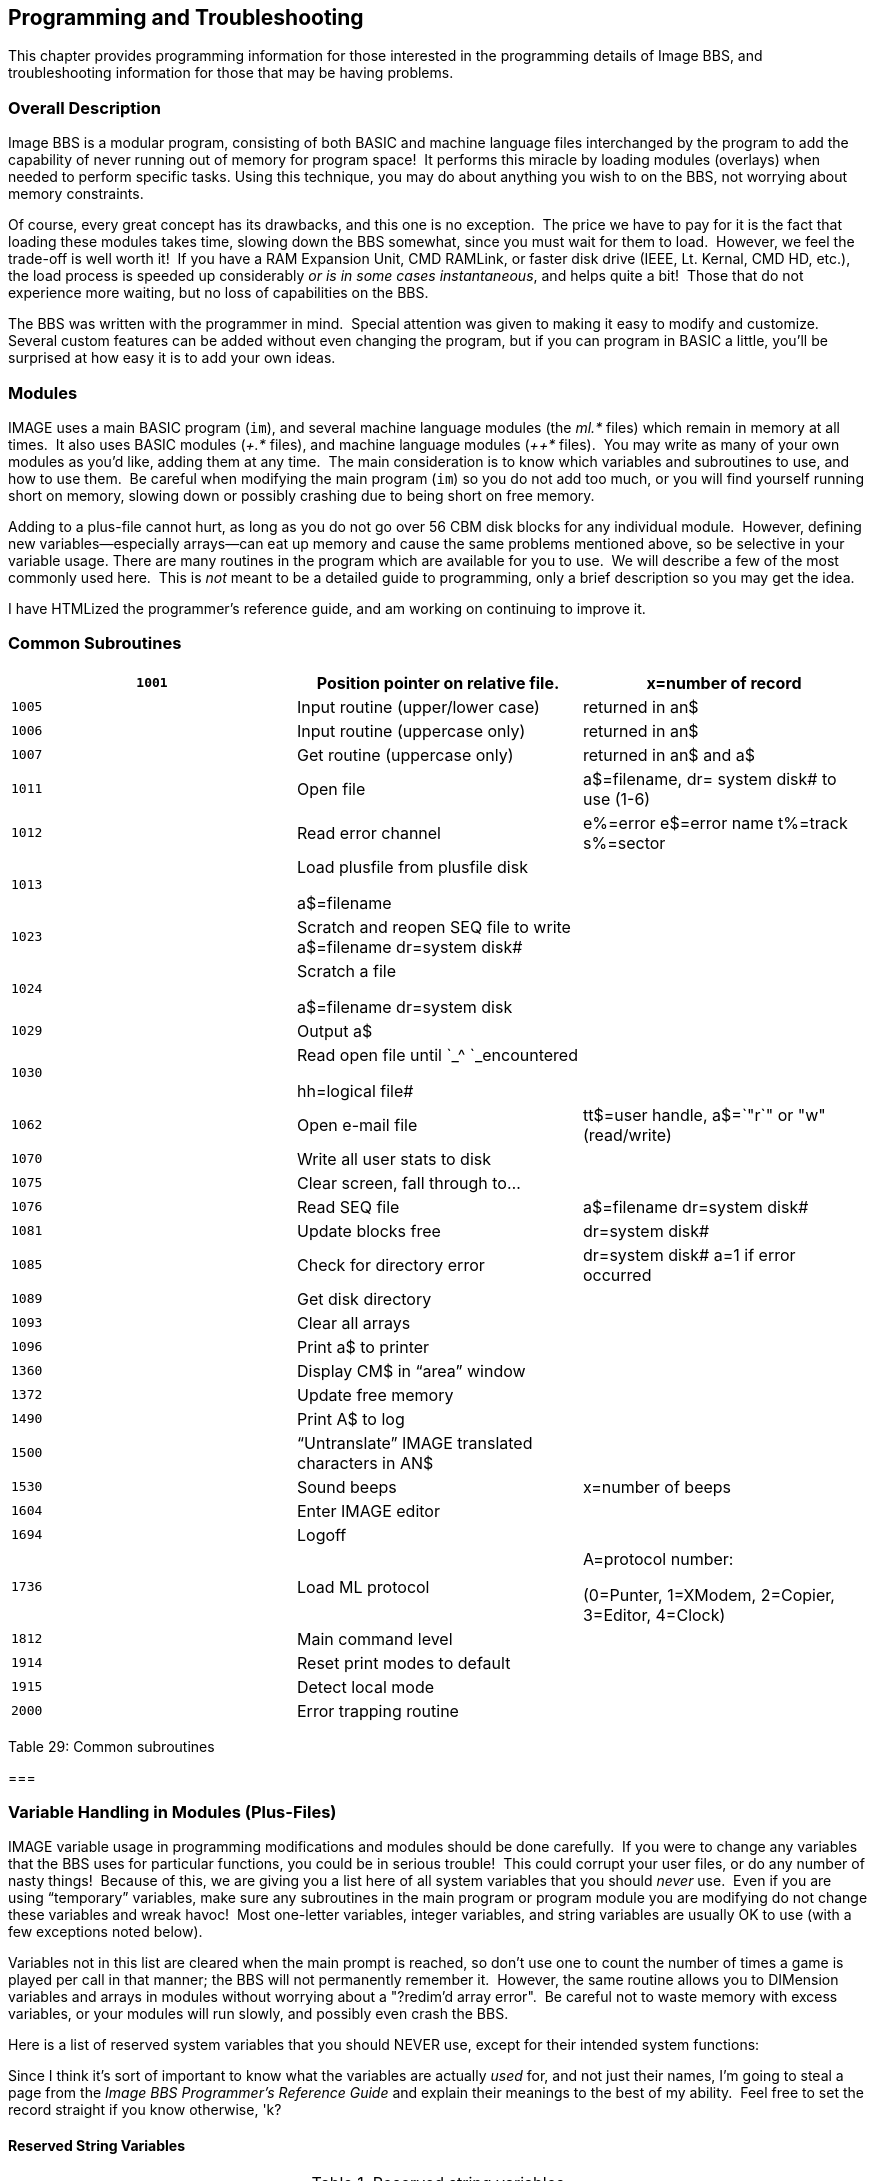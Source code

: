 == Programming and Troubleshooting

This chapter provides programming information for those interested in
the programming details of Image BBS, and troubleshooting information for those that may be having problems.

=== Overall Description

Image BBS is a modular program, consisting of both BASIC and machine
language files interchanged by the program to add the capability of
never running out of memory for program space!  It performs this miracle by loading modules (overlays) when needed to perform specific tasks.
Using this technique, you may do about anything you wish to on the BBS, not worrying about memory constraints.

Of course, every great concept has its drawbacks, and this one is no exception.  The price we have to pay for it is the fact that loading
these modules takes time, slowing down the BBS somewhat, since you must wait for them to load.  However, we feel the trade-off is well worth
it!  If you have a RAM Expansion Unit, CMD RAMLink, or faster disk drive (IEEE, Lt. Kernal, CMD HD, etc.), the load process is speeded up
considerably _or is in some cases instantaneous_, and helps quite a
bit!  Those that do not experience more waiting, but no loss of capabilities on the BBS.

The BBS was written with the programmer in mind.  Special attention was given to making it easy to modify and customize.  Several custom
features can be added without even changing the program, but if you can
program in BASIC a little, you'll be surprised at how easy it is to add your own ideas.

=== Modules

IMAGE uses a main BASIC program (`im`), and several machine language modules (the _ml.*_ files) which remain in memory at all times.  It also uses BASIC modules (_+.*_ files), and machine language modules (_++*_ files).  You may write as many of your own modules as you'd like, adding them at any time.  The main consideration is to know which variables and subroutines to use, and how to use them.  Be careful when modifying the
main program (`im`) so you do not add too much, or you will find
yourself running short on memory, slowing down or possibly crashing due to being short on free memory.

Adding to a plus-file cannot hurt, as long as you do not go over 56 CBM disk blocks for any individual module.  However, defining new
variables—especially arrays—can eat up memory and cause the same problems mentioned above, so be selective in your variable usage.
There are many routines in the program which are available for you to use.  We will describe a few of the most commonly used here.  This is
_not_ meant to be a detailed guide to programming, only a brief description so you may get the idea.

====
I have HTMLized the programmer's reference guide, and am working on continuing to improve it.
====

=== Common Subroutines

[cols=",,",]
|===
|`1001` |Position pointer on relative file. |x=number of record

|`1005` |Input routine (upper/lower case) |returned in an$

|`1006` |Input routine (uppercase only) |returned in an$

|`1007` |Get routine (uppercase only) |returned in an$ and a$

|`1011` |Open file |a$=filename, dr= system disk# to use (1-6)

|`1012` |Read error channel |e%=error e$=error name t%=track s%=sector

|`1013` a|
Load plusfile from plusfile disk

a$=filename

|

|`1023` |Scratch and reopen SEQ file to write +
a$=filename dr=system disk# |

|`1024` a|
Scratch a file

a$=filename dr=system disk

|

|`1029` |Output a$ |

|`1030` a|
Read open file until `_^ `_encountered

hh=logical file#

|

|`1062` |Open e-mail file |tt$=user handle, a$=`"r`" or "w" (read/write)

|`1070` |Write all user stats to disk |

|`1075` |Clear screen, fall through to... |

|`1076` |Read SEQ file |a$=filename dr=system disk#

|`1081` |Update blocks free |dr=system disk#

|`1085` |Check for directory error |dr=system disk# a=1 if error
occurred

|`1089` |Get disk directory |

|`1093` |Clear all arrays |

|`1096` |Print a$ to printer |

|`1360` |Display CM$ in "`area`" window |

|`1372` |Update free memory |

|`1490` |Print A$ to log |

|`1500` |"`Untranslate`" IMAGE translated characters in AN$ |

|`1530` |Sound beeps |x=number of beeps

|`1604` |Enter IMAGE editor |

|`1694` |Logoff |

|`1736` |Load ML protocol a|
A=protocol number:

(0=Punter, 1=XModem, 2=Copier, 3=Editor, 4=Clock)

|`1812` |Main command level |

|`1914` |Reset print modes to default |

|`1915` |Detect local mode |

|`2000` |Error trapping routine |
|===

Table 29: Common subroutines

===

=== Variable Handling in Modules (Plus-Files)

IMAGE variable usage in programming modifications and modules should be done carefully.  If you were to change any variables that the BBS uses
for particular functions, you could be in serious trouble!  This could
corrupt your user files, or do any number of nasty things!  Because of
this, we are giving you a list here of all system variables that you should _never_ use.  Even if you are using "`temporary`" variables, make
sure any subroutines in the main program or program module you are
modifying do not change these variables and wreak havoc!  Most
one-letter variables, integer variables, and string variables are usually OK to use (with a few exceptions noted below).

Variables not in this list are cleared when the main prompt is reached,
so don't use one to count the number of times a game is played per call in that manner; the BBS will not permanently remember it.  However, the
same routine allows you to DIMension variables and arrays in modules without worrying about a "?redim'd array error".  Be careful not to
waste memory with excess variables, or your modules will run slowly, and possibly even crash the BBS.

Here is a list of reserved system variables that you should NEVER use,
except for their intended system functions:

Since I think it's sort of important to know what the variables are
actually _used_ for, and not just their names, I'm going to steal a page
from the _Image BBS Programmer's Reference Guide_ and explain their meanings to the best of my ability.  Feel free to set the record
straight if you know otherwise, 'k?

==== Reserved String Variables

.Reserved string variables
[cols=",",]
|===
|`a$` |Reserved for output to screen and modem.

|`ag$` |Access group name of user currently online. (Also £vm)

|`ak$` |Separator line: " " + ("-" * LL% -2) + R$. (Also £vj)

|`an$` |Last user input. (Also £v7)

|`bn$` |Current name of your BBS. (Also £v5)

|`c1$` |Chat mode entry message.

|`c2$` |Chat mode exit message.

|`c3$` |"Returning To The Editor" message.

|`cc$` |2 character system identifier (Also £vn)

|`cm$` |Current location in AREA window.

|`d1$` |Current time and date information in 11 digit format. (Also £v0)

|`d2$` |Time and date of last logoff, also Library name at entry. (Also
£v8)

|`d3$` |Handle of last user on the system. (Also £v9)

|`d4$` |Current ML protocol in memory. (Also £vl)

|`d5$` |True last call date of user online in 11 digit format. (Also
£vk)

|`d6$` |Logoff time of last user.

|`dd$` |System identifier + user ID number.

|`dr$` |Currently active drive/LU number + ":".

|`ff$` |Real first name of user online.

|`fl$` |15 character string which determines the user's online flags.

|`i1$` |Access level + handle of the sysop.

|`i2$` |Expert flag + phone number + first name + " " + last name of
sysop

|`i3$` |Access group name of sysop

|`ld$` |Last call date of user online in 11 digit format. Used for new message reads.

|`ll$` |Real last name of user online.

|`lt$` |Logon time of user online.

|`na$` |Handle of current user online. (Also £v2)

|`nl$` |Null character [CHR$(0)].

|`nm$` |Last network sort in 11 digit format.

|`p$` |Current prompt text.

|`ph$` |Phone number of current user online. (Also £v4)

|`po$` |Text for system main level prompt.

|`pp$` |System password (change with PC command).

|`pr$` |Name of current plus file in memory.

|`pw$` |Password of current online user.

|`qt$` |Quotation mark [CHR$(34)].

|`r$` |Return [CHR$(13)].

|`rn$` |Real name of user online (FF$ + " " + LL$, also £v3)

|`sy$` |Current subsystem active.

|`ti$` |C= Time-Of-Day clock.

|`u$` |Reserved for command stack.

|`x$` |System drive/LU designators.
|===

==== Reserved Integer Variables

The current reserved integer variables for Image v1.2 are as follows:

[cols=",",]
|===
|`ac%` |Access level (0-9) of user online. (if _ao%<>ac%_, access level
was changed)

|`ao%` |Access level of user at login.

|`co%` |Computer type of user online (1-9)

|`ct%` |Number of calls today by the user online.

|`d1%` |Currently active device number.

|`d2%` |Currently active drive/LU number.

|`d3%` |Currently active drive/LU number.

|`da%` |Number of downloads allowed per call (0=unlimited).

|`dc%` |Number of downloads this call by user online.

|`dv%` |Active device number.

|`i%` |Instant mode flag.

|`kp%` |Last key pressed.

|`ll%` |Line length (38-80) of user online.

|`p1%` |Time allowed during prime time.

|`p2%` |Time that prime time begins.

|`p3%` |Time that prime time ends.

|`pt%` |Prime time flag (1=active).

|`tc%` |Total calls to the system by the user online.

|`tr%` |Time remaining on system, in minutes.
|===

Table 31: Reserved integer variables

==== Reserved Floating Point Variables

The current reserved floating point variables for Image v1.2 are as
follows:

.Reserved floating point variables
[cols=",",]
|===
|`bd` |Total number of CBM blocks downloaded by user online.
|`bu` |Total number of CBM blocks uploaded by user online.
|`ca` |Total number of calls since system start.
|`cn` |Total number of calls since last reboot.
|`cr` |Total credit points of user online.
|`dc` |Total number of files downloaded by user online.
|`dr` |Currently active system device (1-6).
|`el` |Reserved for future expansion.
|`em` |Expert mode flag.
|`f1` |System flag.
|`f2` |System flag.
|`f3` |System flag.
|`f4` |System flag.
|`id` |ID number of user online.
|`i1` |Next available user account.
|`i2` |Flag for reserved system.
|`i3` |Flag for reserved system.
|`lc` |Flag for active subsystem menu.
|`le` |Editor lines allowed for user online.
|`lf` |Linefeed flag.
|`lp` |Output control flag. (fixme: what does this do?)
|`mf` |Reserved for ML use.
|`nl` |C/G mode flag.
|`nm` |Network flag.
|`pl ` |Input control flag.
|`pm` |Prompt mode flag.
|`pr` |Active ML protocol in memory.
|`ps` |Total posts by user online.
|`qb` |Modem speed (BPS rate: "`current baud`").
|`qe` |Reserved for ML use.
|`rc` |Abort flag.
|`rq` |Reserved for ML use.
|`sh` |Checks whether spacebar hit (0=no, 1=yes).
|`sr` |Reserved for ML use (usually current logical file number).
|`st` |Commodore BASIC reserved variable; I/O status.
|`uc` |Total files uploaded by user online.
|`uh` |Number of active user accounts.
|`ul` |Upper/lowercase flag (default protocol for TurboRel subs).
|`ur` |Highest user ID +1.
|===

=== Arrays

The following arrays are dimensioned by the BBS.  Most can be used for your own programs, except where noted.

.Reserved Arrays
[cols=",",]
|===
|_ac%(31)_ |Can be used for any plus file outside of UD/UX/SB.
|_bf(x,y)_ |Blocks free on system drives.  Should never be used.
|_co$(9)_ |Text for computer types supported.  Should never be used.
|_dv%(x)_ |Device numbers for system drives.  Should never be used.
|_fl$(9)_ |Default flags for access groups 0-9.  Should never be used.
|_so%(31)_ |Can be used for any plus file outside of UD, UX, SB.
|_st(60)_ |Status.  Should never be used.
|_tt$(254)_ |Can be used anywhere that does not use the editor.
|===
(from programmer’s ref guide)

   AC% User's current access level

   AC%(

   AG$ Access group name

   AK$ "`Line divider;`" space, LL%-2 "-"'s, kbd:[Return] character

   AN$ Last user input

   AO% User's old access level (used in access level change situations)

   BD

   BF( Number of blocks free on the six system disks

   BN$ BBS name

   BU

   CL$ I think this is C1$ instead; "Entering chat" message

   C2$ "Exiting chat" message

   C3$ "Returning to editor" message (fixme: pretty sure anyway)

   CA

   CC$ 2-character BBS identifier

   CM$ Displayed in the "Area" section [when the top screen mask is
enabled]

   CN

   CO$( User's computer type name array

   CO% User's computer type number array

   CR

   CT

   CT% BBS calls today?

D1$ 11-digit current date/time

   DL$ Again, D1$? bad ocr?

   DL% Again, D1%? bad ocr?

   D2$

   D2%

   D3$ Last user on BBS

   D4$ Current ML protocol

   D5$ True last call (date? fixme: more info)

   D6$

   DA%

   DC

   DC%

   DD$

   DR Set 1-6 to designate system drive #

   DR$

   DV%

   DV%(

   EL

   EM User's expert mode: 0=off, 1=on

   F1

   F2

   F3

   FF$ User's real first name

   FL

   FL$

   F1$(

   GS

   I1$

   I2$

   I3$

   ID User's ID number

   KK Lines of text in BBS editor; if 0, aborted or time limit expired

   L1

   LC

LD$ User's last call date (11 digits, like D1$)

   LE

   LF User's linefeed flag?

   LL$ User's last name

   LL% User's line length

   LP

   LT$

   MF 11-digit date format of user's last call

   MW

   NA$ User's handle

   NC

   ND

   NL User's current graphics mode: 0=ASCII, 1=Commodore C/G

   NL$ CHR$(0), a null character

   NP

   NR

   NV

   OC$

   P$

   PL% P1%?

   P2%

   P3%

   PH$ User's phone number

   PL

   PM

   PO$ Main prompt string

   PP$

   PQ

   PR

   PR$

   PS # of posts?

   PT% Probably a prime time flag

   PU$

   PW$ some password

   QB bits per second rate ("`current baud`")

   QE

   QT$ CHR$(34), a quote character

   R$ CHR$(13), a kbd:[Return] character

   RC

   RN$  User's real name (FF$ + " " + LL$)

   RP   # of responses

   RQ

   RS

   SH   Updated by ML routines; "`spacebar hit`": 0=no, 1=yes

   SO%( Subop array, used in SB, UD, UX subsystems

   SR Logical file number in certain routines

   ST   Commodore BASIC reserved variable; serial status

   ST(

   SY$

   T1

   TC%  Total calls to system (grand total?)

   TF

   TI   Commodore BASIC reserved variable; jiffy clock

   TI$  Commodore BASIC reserved variable; 24-hour clock

   TR%  User's time remaining, in minutes

   TT$( Lines of text stored in editor

   U$ Stacked commands

   UC

   UH   Highest user account # in user file?

   UL

   UR

   X$

=== Image Output Routine

In order to send text to the modem and screen (`print`, for you BASIC people) as easily as possible, we have developed a routine that works very similar to the BASIC `print` statement.
Used properly, this routine also eliminates much of the garbage collection that the C64 is notorious for.
Just as many are used to using the question mark as a shortcut to `print` something in BASIC:

 ?"Hello There!"

You may use the ampersand (`&`), IMAGE's "`print`" character, to do the job:

 &"Hello There!"

will have the desired effect in the BBS environment!
Well, almost.
By default, Image displays the above like using `print` with a semicolon on the end.
(That does not move down to the next line when finished ``print``ing the current line.)
If you want a carriage return to separate lines, add one anywhere inside quotations by typing function key kbd:[f6], which displays kbd:[K].

`&"Hello There!kbd:[K]`

You may also:

`&an$` or `&tt$(x)` (anything using a string variable)

- BUT -

`&str$(i)` (`&i` to output a numeric variable is not supported yet.)

Some oddities in syntax:

* You must follow a `then` clause with a colon before using the ampersand.
In other words:

`if b then &"hello"` (will not work)

`if b then:&"hello"` (must be used instead)

* If the ampersand is used all by itself:

`b=b+l:&:if b then ...` (`&` outputs the contents of `a$`)

=== Other & Calls

The ampersand is also used with arguments to call all of the machine language routines in Image BBS.
The table of arguments that are useful in BASIC and a brief description follow:

.& calls
[cols=",,",]
|===
|`& or &,0` |output a$ |

|`&,1` |input an$ |

|`&,2,x` |input a$ from disk |x=logical file #

|`&,3,x` |read file from disk |x=logical file #

|`&,4` |get character from modem |a$=character

|`&,5` |enter chat mode |

|`&,6` |masked (password) input routine |

|`&,7,x` |load plus file |x=device#

|`&,8,x,y` |disk directory |x=logical file #; y=1: 1 line, 0=entire directory

|`&,9` |print an$ at bottom of screen |

|`&,10` |enter terminal mode |

|`&,11,x` |clear array |x=number of array in order of definition

|`&,12,x` |non-abortable file read |x=logical file #

|`&,13` |get char to an$ |

|`&,14` |sound bell |

|`&,15` |convert 11 digit date in an$ to English |

|`&,16` |Do a `sys 49152` (useful for calling protocols) |

|`&,18,x` |load protocol file x=device # |

|`&,19` |display online top of screen |

|`&,20` |display offline top of screen |

|`&,21` |display bottom of screen |

|`&,22,_x_` |wait _x_ tenths of a second |

|`&,25` |sound beep |

|`&,25` | #FIXME# |
|`&,27` | save variable pointers |

|`&,28` |restore variable pointers |

|`&,37` |enable error trapping |

|`&,38` |disable error trapping |

|`&,39,x` |output tt$(x) |
|===

=== POKEs

This is a list of some of the memory locations used by IMAGE that can be usefully POKEd:

.Useful POKE locations
[%header]
[%autowidth]
|===
| Hexadecimal | Decimal | Purpose
| $07ef | 2031 |MCI on/off (1 = on)

| $d000 | 53248 |Flag for local mode (1 = on)

| $d001 | 53249 |Case lock (1 = uppercase only)

| $d003 | 53251 |Time allowed (1-99 minutes; 100+: unlimited)

| $d004 | 53252 |Number of characters allowed for input, 0-255

| $d008 |53258 |Modem carrier invert (either 0 or 16 depending on
modem type)

| $d020 | 53280 |Uppercase mode (1 = on)
|===

=== Common Modifications

==== Hidden LtK User

In `setup`, line 93 has a `rem`med out line that Lt. Kernal SysOps might be interested in. If you un`rem` this line and move your boot disk files to another user on your drive, you can boot from that user and the BBS automatically switches back to user 0 during initialization.
This lets Lt. Kernal SysOps "`hide`" their boot files on a normally unseen user and boot the BBS as normal.

==== LtK Fast Blocks Free Read

In line 1081 of `im`, about ¼ of the way through the line, there is a statement that looks like this:

 on -(dv%<>0) goto 1083

Changing the `dv%<>0` to `dv%<>8` tells the BBS you have a Lt. Kernal running DOS v7.2 or higher set up as device 8.
This mod allows the Lt. Kernal fast blocks free reads to be done on just the Lt. Kernal and the standard routines for all other drives, thus allowing you to easily mix a Lt. Kernal and standard serial drives without losing the fast blocks free read on the Kernal.

For users of Lt. Kernal DOS v7.1 and earlier, do _not_ change this line.
You can still access all of the LUs, but the fast blocks free read routines will not work and will lock up your system.

==== Automatic CMD Device Clock Set

In `setup`, line 117 is `rem`ed out.
It contains the hook for routines to set the Image BBS system clock based on the CMD's internal clock.

////
==== Blocks Free Array Usage Change

The use of the _bf()_ array has been changed.
There is no longer a need to change the number of devices or drives when you add new drives to your system.
With CMD systems, someone defining large numbers of partitions would end up with almost no RAM free, so the array was cut down to only include the system disks.
////

==== Enabling Macros

If you have Macros defined and would like them to come up automatically, simply add the following to the end of line 82 in ``setup``:

 :&,52,21,1

==== Removing Extra Login Security Checks

From Marc Honey:

One thing that really annoys me is the extra security checks after entering your login id and password.
To get rid of those extra checks all you have to do is remove the following lines from the +.lo file on the Plus File Disk.

```
673 &"Additional Information:":a=int(rnd(1)*5)+1:on a goto 675,676,677,678
674 p$="FIRST name ":t$=ff$:goto679
675 p$="LAST name ":t$=ll$:goto679
676 p$="AREA CODE (???)XXX-YYYY ":t$=mid$(ph$,2,3):goto679
677 p$="DIALING PREFIX (XXX)/???-YYYY ":t$=mid$(ph$,7,3):goto679
678 p$="LAST FOUR DIGITS (XXX)/YYY-???? ":t$=right$(ph$,4)
```

Change line 679 from : _679 gosub1006:c$=an$:goto156_

to : _679 goto156_

Change line 157

from : _157 ifpw$=z$andt$=c$andz$<>""andc$<>""then160_

to : `157 ifpw$=z$andz$<>`"`"then160`

That’s all there is to it!
As an added bonus, removing those few lines will drop your +.lo file size from 40 blocks to 39 blocks and every
little bit helps on space and speed ;)

=== Troubleshooting / Q & A

Here are some of the most common questions and problems that people
have:

**Q:** I load the program, and it never gets to the idle screen.  What is wrong?

*A:* There are several things that could cause this.  Check all the
following:

[arabic]
. Has your BBS been properly and completely configured using the instructions in the setup chapter under `config`?
. Is each system disk in the correct device/drive?
. Are all the files copied to the correct system disks, especially the plus-file disk?
If an error light is flashing on any of the drives, it usually means that it cannot find a needed file.
. Are all disk units in proper alignment?
. Is everything connected to the computer (printers, drives, etc.) turned on?
Problems can arise if they aren’t, even if the BBS is not using them.
. The disk or disk image could be faulty.
Try re-copying or re-downloading it.

=== The Boot Process

_*************************************** +
* The following article appeared in * +
* the May issue of * +
* "The Reflection" * +
* * +
* It is reproduced here for the * +
* benefit of any that may have * +
* missed it. It may be used as a * +
* text file on other boards provided * +
* it is used in it's entirety. * +
* * +
* "The Reflection" is available by * +
* subscription for $15.00 per year * +
* from: * +
* Reflection * +
* P.O. Box 525 * +
* Salem, UT 84653 * +
* * +
* NOTE: Subscription price is subject * +
* to change without notice. * +
*************************************** _

_IN THE BEGINNING: +
By: Fred Dart (THE CHIEF)_

This month we'll take a look at the 'boot up' process and show what files are accessed and in what order.

There has been a lot of confusion and thus a lot of questions about what was happening and when, this should help a bit.

IMAGE is loaded by a "`loader`" program called `image`, `image 1.1`, or `image 1.2` as appropriate.
This loader program then loads the machine language portion of the program, called simply "ml", or "ml" plus the appropriate version number.
We will not continue to indicate the various versions unless such designation is essential.

After the "ml" is loaded program control and execution is turned over to that portion of the program, which in turn loads the file called "screen", "`im", and finally, "setup" (these files vary from version to version with some additional "ml" routines loaded both before and after "setup") and then program control is turned over to the BASIC portion of the program by RUNning the "setup" program.

setup will "`set up`" all of the system variables, `dim` all variables that the system needs to operate and load additional files, if necessary, and will then look for a file called `bd.data` which contains all of the device and drive information for the system.

`bd.data` is a SEQuential file and can be on the boot disk, if there is a separate boot disk, or on the disk that the system is booted from.
If the `bd.data` file is not found there will be a prompt to `INSERT ALL SYSTEM DISKS`.

If `bd.data` is found, the program will next open the `u.config` file and read the information from record 1, the sysop information, which is stored in the variables i1$ and i2$.
On later versions the `u.index` is then opened and the actual number of users is read.
(Note that the index is manipulated and read with the file `++ 4`).

Next, `e.data`, a RELative file that contains 31 or 32 records of 31 bytes each is accessed.
The information that is read in from `e.data` at this time is the total number of calls to the system (record 1), the total number of users (record 12), the total number of HANDLES in version 1.0, from record 16, the last user on the system (d3$) from record 17, the system password for password subs (pp$) from record 18,
the last date/time the system was accessed in record 19, whether there is a prime time and what the time limits are in
record 20, the information for the user FLAGS is read in from records 21
to 30, and the next id number to be assigned to a new user in record 31 (l1).

If the `bd.data`, `u.config` or `e.data` files are not found on the
device and drive that they are assigned the system will prompt with the same message, `INSERT ALL SYSTEM DISKS AND PRESS RETURN`.

After the information has been read from `e.data` the RELative file `e.stats` is opened and the first 30 records are read. `e.stats` contains the information shown on the BAR STATS and is a file consisting of 38 records of 10 bytes each.

The program file `+.lo` is then loaded and program control is turned over to that file. The `+.lo` file is a smaller file and cannot exceed 40 blocks, since it must load another file, the `+.modem` file, into a protected area of memory reserved for "`Little Modem Programs`" (LMPs).
The LMPs are finding much more widespread use in the system than just as modem files and are now being used in on-line games, such as "`Wallstreet`" and in other areas of the board.

After the modem file is loaded it will send the proper set of commands to the modem to prepare it to answer a call and then the board will go to the "`System Idle`" screen and the load sequence will be completed.

Some additional information about a couple of the files here may be in order.
`bd.data` contains several important board parameters in addition to the device/drive designations for all of the assigned system drives.
The information is stored sequentially, with the first 12 entries being the devices/drives for the six system drives, (dr=1 through dr=6), followed by the board identifier that you use on your board (LD, CH, TN or whatever).

That is followed by the number of credits you give to new users when they sign on the system.

////
, then by a number that represents the highest device number you have attached to your system minus 7.
For example, if you are using devices 8, 9, 10, and 11 the number in field 15 would be a 4 (11-7). For a Lt. Kernal system using device 8 only the number is a 1.

The following number in field 16 is the number of DRIVES attached to your system. If you have all 1541/71/81 types it would be a 1 since they are all SINGLE drive units, if you had a Lt. Kernal with 9 LUs accessed it would be a 9.
////

The next field, number 17 contains your board name.
This is the information that is printed out with the MCI variable `£v5` or the string bn$.

The last information to be accessed is the prompt information, which is read in and stored in po$.
The final line of _bd.data_ contains the copyright information.

The information contained in `e.data` is detailed above for the most part, since most of it is accessed.
There is some that is not accessed by `setup` though and is not read in until it is needed.
We'll examine, briefly, some of the other information in `e.data`.
Record one, as stated, is the total number of calls to the system.
Records two through 11 are the names of the access groups, from "`New User`" to "`Sysop`" or whatever names you have on yours.
In addition to the name of the group there is a bit of information attached to the very beginning of the name.
The first character of the name of each group contains some access information that is stored in bytes.

This information is the calls per day, time per call, minutes allowed to idle and so on.
If you simply TYPE `e.data` on a Lt. Kernal, the first character could appear as a color or some other strange character.
The program `edata edit` properly interprets the characters and can be used to view the entries.
`+.access` or the off-line `config` program should be used for editing.

Record 12 is the total number of users plus 1.

////
Records 13, 14 and 15 contain the flags for whether your individual message bases, UD libraries, or UX libraries are open or closed.
If all are open then the three records would contain 30 zeros each, if any were closed there would be a one in the position corresponding to the closed board.

Record 16 is not used on the enhanced versions.
////

Record 17 is the handle of the last user on the system.

Record 18 the password for the password subs if the RELedit system is not used.

Record 19 is the date/time the last user signed off.

Record 20 is for prime time: whether you have a prime time and, if so, the start and end times.
The information is stored as three numbers separated by commas.
For example: `0, 0, 0` is no prime time, of course.
If the first number is not a 0 it would indicate that you had a prime time.
The second number would be the start time and the third number would be the end time.
The variables pt%, p1%, p2% and p3% are used.

Records 21 through 31 have been covered previously.

Record 32 is used to hold the modem string, a string of seven characters with the information for each individual modem on version 1.2.

In addition version 1.3 will contain some new data in the `e.data` file.
More information will be available later.

`u.config` contains all of the user data and will not be covered here.

There is one additional bit of information that is worth mentioning in the `setup` file.
Many people have asked where the message `Entering Chat Mode` or `Exiting Chat Mode` is stored.
The information is put in `c1$`, `c2$` and `c3$` during the boot process and remains there.
It can be changed in `setup` if desired.

An additional "`tidbit`" for the enhanced version is the location of the password mask.
The location is 17138 and can be `poke`d with about any printable character.
Just decide what character you want (say a "?" for example).
Use the statement `print asc("?")` and it would print out the number `63`.
You would then `poke` that value into `17138` and change the password mask from an `X` to a `?`.

Note that you could also use this: `poke 17138,asc("?")` and achieve the same results.
It is even possible to 'randomize' the password mask by adding the `poke` in `+.lo` and having it `poke` a random value from a string of acceptable characters.

(C) May 1990 FandF Products

// Permission to reprint is granted provided the file is printed in its entirety.

////
Ain't happenin':
If you want physical 1541/1571/1581 disks sent through postal mail, please send an e-mail to sym_rsherwood@yahoo.com, specifying the format(s).
We'll make arrangements regarding shipping cost—not that it'll be much.
My goal is not to make money off this—unless you want to donate some—but see a revival of one of the top Commodore 64 BBSes into
common usage again.
////

Q: As reported by Ray "The Wiz" LeJuez: the bootup process seems to
freeze with his C128D in C64 mode, after the message

 Reading System Configuration...

The internal 1571 drive is set to device #8, his Lt. Kernal HD is device #10.

`bd.data` devices/drives were set for device 10, drive 0.

A: There is some speculation that a modification to the Lt. Kernal
HD for burst mode in 128 mode may have caused the problem; it boots to
the "waiting for call" screen just fine on his C64.

Q: My users cannot log on or send e-mail using the handle.
Using the ID number works fine.
Why?

A: Files can sometimes get corrupted by what we call an "act of God" (why does He always get blamed for this stuff?).
A power brownout/blackout, surge, etc. during a write can do nasty things like this.

This particular problem is caused by the _u.config_ file being corrupted.
Run _+.alpha/ind_, and it should clear things up.
(This program can take quite a while to run, especially if you have a lot of users, so be patient here!)

Select the options in the following order: LOAD, CLEAR, MAKE, SAVE.
The _u.index_ file will be re-generated.

NOTE: As the list is created, it shows what alphabetical position the user is in the `u.index` file; this has no bearing on the user's BBS ID number.
Also, a bit of debugging information (the a% and b% values, used in the call to the indexer) is shown.

=== u.config Corruption

From Marc Honey:

If for some reason you find yourself with a corrupted _u.config_ file (where the users are stored) and have to re-create one from scratch, don’t forget to edit the _e.data_ file to reset both the user count and the next available user #.
If you don’t do this, then someone can login and type a user # that was previously assigned but no longer exists.
When this happens the person logging in will get a password prompt but once they type in a password and hit kbd:[Return], the BBS will lock up.

Another odd side effect of not updating the _e.data_ file is that should someone login as NEW they will get id 0 for their login ID, which is invalid.
There is a BASIC program called `edata edit` which is on disk #2 of the Image 1.2a BBS distro.

////
If this still does not remedy the situation, go into ED and see if user
information is still correct.  If not, contact Pinacolada for help.  He
is working on (as of 1/2008) a user file backup/restore program; after
losing half his users' information due to random binary garbage in the
user file, he vowed that would never happen again.
////

*Q:* My BBS has started to do (any number of strange things) it was not
doing before.  What is wrong? This question gets asked frequently
during beta-testing.

*A:* This is usually caused by _some_ modification that has been made to
the BBS or a plus-file module.  It may not show up for _days_ after a
modification has been made, so the problem may not be readily apparent.
The fix is to:

* Copy the original file in question over from your back-up copy of
Image BBS, or previous system file(s) you were running
* Isolate which file the problem is in, perhaps using the "IMAGE Mod
Maker"
* Correct the error, or notify the program maintainer, if there is one.

Also, have you added anything new (hardware, a new game plus file) to your BBS recently?
What has changed since the problem started?
Many times some of the smallest changes can create the largest problems.

**Q:** My modem (or telnet bridge device) will not work correctly.  What can I do?

*A:* First of all, _don't panic_. (Apologies to the late, great Douglas Adams.)  Seriously...
since the advent of Rascal's `e.modrc` fix which adds a configurable modem initialization string and the ability to
customize modem response codes, there are many more options to consider than in the old days.

Plus, if you're running a telnet BBS with a bridge program, there are
additional things to consider, some of which I will touch upon:

* DCD carrier detect options in tcpser

////
If you have a Supra 2400 baud modem, you will need to set it up specially before you put it on line.
Run the `2400 setup` program on the IMAGE disk with the modem on-line and turned on, and then boot your Image BBS!
////

Thanks again for trying Image BBS!
We plan on supplying all of our customers with the best of quality in our products, support, and service!
If you have any problems at all, or want to comment on the program or offer suggestions, feel free to contact us at any time!

====
That holds as true for Pinacolada and other Image sysops as it did for the original Image crew.
Please: feedback, flames, kudos, suggestions, amen.
====
